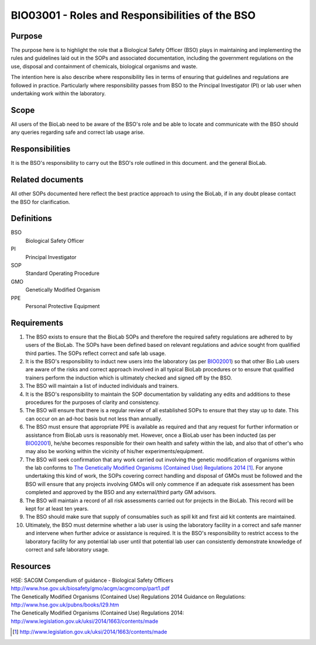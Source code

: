 ================================================
BIO03001 - Roles and Responsibilities of the BSO
================================================

+----------------------------+--------------------+
| Approved by: <TODO INSERT:BSO>   | SOP No. BIO03001   |
+----------------------------+--------------------+
| Signed:                    | Effective from:    |
+----------------------------+--------------------+
| Date:                      | Last edited:       |
+----------------------------+--------------------+

Purpose
=======

The purpose here is to highlight the role that a Biological Safety Officer (BSO) plays in maintaining and implementing the rules and guidelines laid out in the SOPs and associated documentation, including the government regulations on the use, disposal and containment of chemicals, biological organisms and waste.

The intention here is also describe where responsibility lies in terms of ensuring that guidelines and regulations are followed in practice. Particularly where responsibility passes from BSO to the Principal Investigator (PI) or lab user when undertaking work within the laboratory.

Scope
=====

All users of the BioLab need to be aware of the BSO's role and be able to locate and communicate with the BSO should any queries regarding safe and correct lab usage arise.

Responsibilities
================

It is the BSO's responsibility to carry out the BSO's role outlined in this document. and the general BioLab.

Related documents
=================

All other SOPs documented here reflect the best practice approach to using the BioLab, if in any doubt please contact the BSO for clarification.

Definitions
===========

BSO
  Biological Safety Officer
PI
  Principal Investigator
SOP
  Standard Operating Procedure
GMO
  Genetically Modified Organism
PPE
  Personal Protective Equipment

Requirements
============

#. The BSO exists to ensure that the BioLab SOPs and therefore the required safety regulations are adhered to by users of the BioLab. The SOPs have been defined based on relevant regulations and advice sought from qualified third parties. The SOPs reflect correct and safe lab usage.

#. It is the BSO's responsibility to induct new users into the laboratory (as per `BIO02001 <bio02001.rst>`__) so that other Bio Lab users are aware of the risks and correct approach involved in all typical BioLab procedures or to ensure that qualified trainers perform the induction which is ultimately checked and signed off by the BSO.

#. The BSO will maintain a list of inducted individuals and trainers.

#. It is the BSO's responsibility to maintain the SOP documentation by validating any edits and additions to these procedures for the purposes of clarity and consistency.

#. The BSO will ensure that there is a regular review of all established SOPs to ensure that they stay up to date. This can occur on an ad-hoc basis but not less than annually.

#. The BSO must ensure that appropriate PPE is available as required and that any request for further information or assistance from BioLab usrs is reasonably met. However, once a BioLab user has been inducted (as per `BIO02001 <bio02001.rst>`__), he/she becomes responsible for their own health and safety within the lab, and also that of other's who may also be working within the vicinity of his/her experiments/equipment.

#. The BSO will seek confirmation that any work carried out involving the genetic modification of organisms within the lab conforms to `The Genetically Modified Organisms (Contained Use) Regulations 2014 <http://www.legislation.gov.uk/uksi/2014/1663/contents/made>`__ [#]_. For anyone undertaking this kind of work, the SOPs covering correct handling and disposal of GMOs must be followed and the BSO will ensure that any projects involving GMOs will only commence if an adequate risk assessment has been completed and approved by the BSO and any external/third party GM advisors.

#. The BSO will maintain a record of all risk assessments carried out for projects in the BioLab. This record will be kept for at least ten years.

#. The BSO should make sure that supply of consumables such as spill kit and first aid kit contents are maintained.

#. Ultimately, the BSO must determine whether a lab user is using the laboratory facility in a correct and safe manner and intervene when further advice or assistance is required. It is the BSO's responsibility to restrict access to the laboratory facility for any potential lab user until that potential lab user can consistently demonstrate knowledge of correct and safe laboratory usage.

Resources
=========

| HSE: SACGM Compendium of guidance - Biological Safety Officers
| http://www.hse.gov.uk/biosafety/gmo/acgm/acgmcomp/part1.pdf

| The Genetically Modified Organisms (Contained Use) Regulations 2014 Guidance on Regulations:
| http://www.hse.gov.uk/pubns/books/l29.htm

| The Genetically Modified Organisms (Contained Use) Regulations 2014:
| http://www.legislation.gov.uk/uksi/2014/1663/contents/made

.. [#] http://www.legislation.gov.uk/uksi/2014/1663/contents/made
